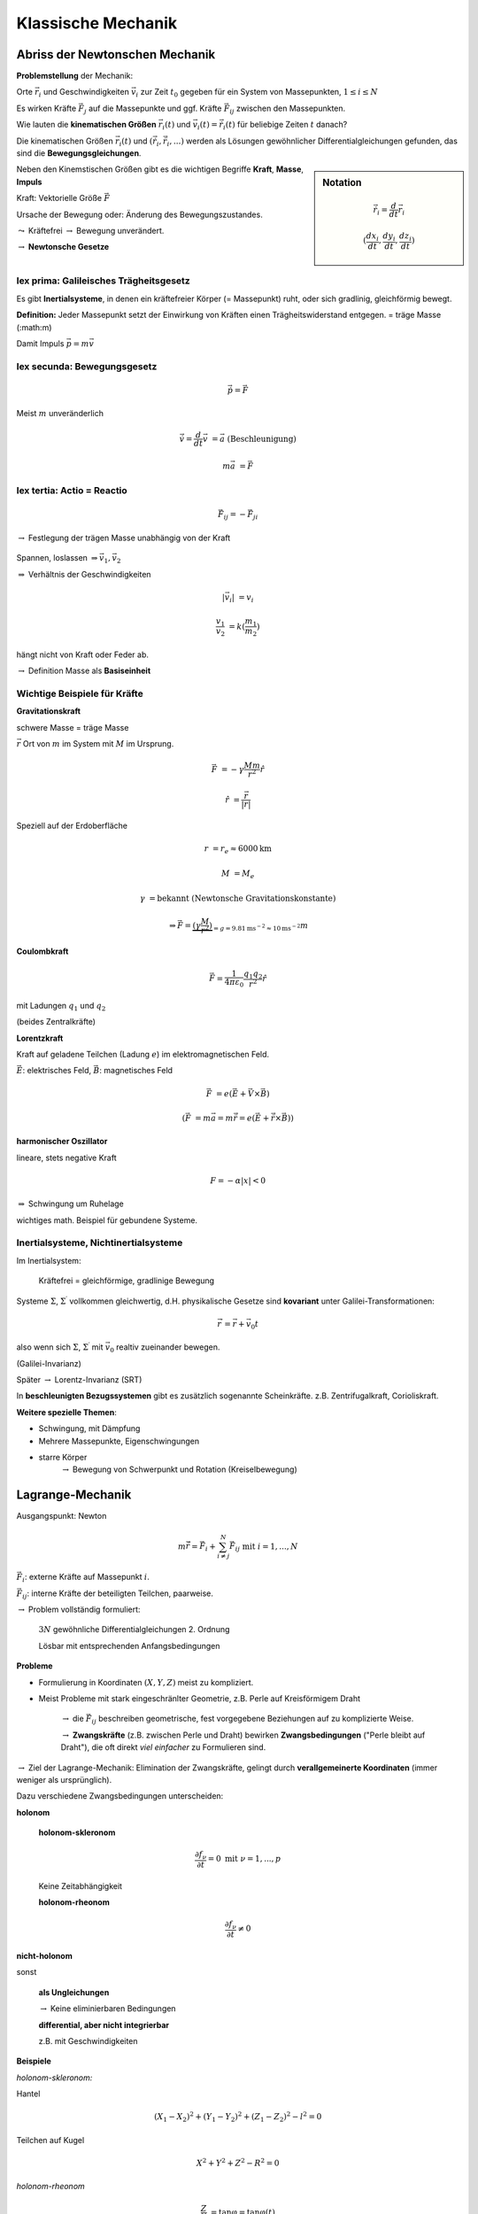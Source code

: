 Klassische Mechanik
===================

Abriss der Newtonschen Mechanik
-------------------------------

**Problemstellung** der Mechanik:

Orte :math:`\vec{r_i}` und Geschwindigkeiten :math:`\vec{v_i}`
zur Zeit :math:`t_0` gegeben für ein System von Massepunkten,
:math:`1 \le i \le N`

Es wirken Kräfte :math:`\vec{F_j}` auf die Massepunkte und ggf.
Kräfte :math:`\vec{F_{ij}}` zwischen den Massepunkten.

Wie lauten die **kinematischen Größen** :math:`\vec{r_i}(t)`
und :math:`\vec{v_i}(t) = \dot{\vec{r_i}}(t)` für beliebige
Zeiten :math:`t` danach?

Die kinematischen Größen :math:`\vec{r_i}(t)` und :math:`(\dot{\vec{r_i}}, \ddot{\vec{r_i}}, ...)`
werden als Lösungen gewöhnlicher Differentialgleichungen gefunden,
das sind die **Bewegungsgleichungen**.

.. sidebar:: Notation

    .. math::
        \dot{\vec{r_i}} = \frac{d}{dt}\vec{r_i}

        (\frac{dx_i}{dt}, \frac{dy_i}{dt}, \frac{dz_i}{dt})


Neben den Kinemstischen Größen gibt es die wichtigen Begriffe
**Kraft**, **Masse**, **Impuls**

Kraft: Vektorielle Größe :math:`\vec{F}`

Ursache der Bewegung oder: Änderung des Bewegungszustandes.

:math:`\leadsto` Kräftefrei :math:`\rightarrow` Bewegung unverändert.

:math:`\rightarrow` **Newtonsche Gesetze**

lex prima: Galileisches Trägheitsgesetz
~~~~~~~~~~~~~~~~~~~~~~~~~~~~~~~~~~~~~~~

Es gibt **Inertialsysteme**, in denen ein kräftefreier Körper
(= Massepunkt) ruht, oder sich gradlinig, gleichförmig bewegt.

**Definition:** Jeder Massepunkt setzt der Einwirkung von
Kräften einen Trägheitswiderstand entgegen. = träge Masse (:math:m)

Damit Impuls :math:`\vec{p}=m\vec{v}`

lex secunda: Bewegungsgesetz
~~~~~~~~~~~~~~~~~~~~~~~~~~~~

.. math::
    \dot{\vec{p}} = \vec{F}

Meist :math:`m` unveränderlich

.. math::
    \dot{\vec{v}} = \frac{d}{dt}\vec{v} &= \vec{a} & \mathrm{(Beschleunigung)}

    m\vec{a} &= \vec{F}

lex tertia: Actio = Reactio
~~~~~~~~~~~~~~~~~~~~~~~~~~~

.. math::
    \vec{F_{ij}} = - \vec{F_{ji}}

:math:`\rightarrow` Festlegung der trägen Masse unabhängig von
der Kraft

.. figure:: figure001.svg

Spannen, loslassen :math:`\Rightarrow \vec{v_1},\vec{v_2}`

:math:`\Rightarrow` Verhältnis der Geschwindigkeiten

.. math::
    {\lvert}\vec{v_i}{\rvert} &= v_i

    \frac{v_1}{v_2} &= k(\frac{m_1}{m_2})

hängt nicht von Kraft oder Feder ab.

:math:`\rightarrow` Definition Masse als **Basiseinheit**

Wichtige Beispiele für Kräfte
~~~~~~~~~~~~~~~~~~~~~~~~~~~~~

**Gravitationskraft**

schwere Masse = träge Masse

:math:`\vec{r}` Ort von :math:`m` im System mit :math:`M` im Ursprung.

.. math::
    \vec{F} &= - \gamma \frac{Mm}{r^2}\hat{r}

    \hat{r} &= \frac{\vec{r}}{{\lvert}r{\rvert}}

Speziell auf der Erdoberfläche

.. math::
    r &= r_e \approx 6000\mathrm{km}

    M &= M_e

    \gamma &= \text{bekannt (Newtonsche Gravitationskonstante)}

    &\Rightarrow \vec{F} = \underbrace{(\gamma\frac{M}{r^2})}_{=g=9.81\mathrm{ms}^{-2}\approx 10\mathrm{ms}^{-2}}m


**Coulombkraft**

.. math::
    \vec{F} = \frac{1}{4\pi\varepsilon_0}\frac{q_1 q_2}{r^2}\hat{r}

mit Ladungen :math:`q_1` und :math:`q_2`


(beides Zentralkräfte)

**Lorentzkraft**

Kraft auf geladene Teilchen (Ladung :math:`e`) im elektromagnetischen Feld.

:math:`\vec{E}`: elektrisches Feld,
:math:`\vec{B}`: magnetisches Feld

.. math::
    \vec{F} &= e(\vec{E}+\vec{V}\times\vec{B})

    (\vec{F} &= m\vec{a} = m \ddot{\vec{r}} = e(\vec{E}+\ddot{\vec{r}}\times\vec{B}))

**harmonischer Oszillator**

lineare, stets negative Kraft

.. math::
    F = - \alpha{\lvert}x{\rvert}<0

:math:`\Rightarrow` Schwingung um Ruhelage

wichtiges math. Beispiel für gebundene Systeme.

Inertialsysteme, Nichtinertialsysteme
~~~~~~~~~~~~~~~~~~~~~~~~~~~~~~~~~~~~~

Im Inertialsystem:

    Kräftefrei = gleichförmige, gradlinige Bewegung

Systeme :math:`\Sigma`, :math:`\Sigma^\prime` vollkommen gleichwertig,
d.H. physikalische Gesetze sind **kovariant** unter
Galilei-Transformationen:

.. math::
    \vec{r}^\prime = \vec{r}+\vec{v_0}t

also wenn sich :math:`\Sigma`, :math:`\Sigma^\prime` mit :math:`\vec{v_0}`
realtiv zueinander bewegen.

(Galilei-Invarianz)

Später :math:`\rightarrow` Lorentz-Invarianz (SRT)

In **beschleunigten Bezugssystemen** gibt es zusätzlich
sogenannte Scheinkräfte. z.B. Zentrifugalkraft, Corioliskraft.

**Weitere spezielle Themen**:

- Schwingung, mit Dämpfung
- Mehrere Massepunkte, Eigenschwingungen
- starre Körper
    :math:`\rightarrow` Bewegung von Schwerpunkt und Rotation (Kreiselbewegung)


Lagrange-Mechanik
-----------------

Ausgangspunkt: Newton

.. math::
    m\ddot{\vec{r}} = \vec{F_i} + \sum^{N}_{i\ne j}\vec{F_{ij}} \text{ mit } i = 1,...,N

:math:`\vec{F_i}`: externe Kräfte auf Massepunkt :math:`i`.

:math:`\vec{F_{ij}}`: interne Kräfte der beteiligten Teilchen, paarweise.

:math:`\rightarrow` Problem vollständig formuliert:

    :math:`3N` gewöhnliche Differentialgleichungen 2. Ordnung
    
    Lösbar mit entsprechenden Anfangsbedingungen

**Probleme**

- Formulierung in Koordinaten :math:`(X, Y, Z)` meist zu kompliziert.
- Meist Probleme mit stark eingeschränlter Geometrie, z.B. Perle auf Kreisförmigem Draht

    :math:`\rightarrow` die :math:`\vec{F_{ij}}` beschreiben geometrische, fest
    vorgegebene Beziehungen auf zu komplizierte Weise.

    :math:`\rightarrow` **Zwangskräfte**
    (z.B. zwischen Perle und Draht) bewirken **Zwangsbedingungen**
    ("Perle bleibt auf Draht"), die oft direkt *viel einfacher*
    zu Formulieren sind.

:math:`\rightarrow` Ziel der Lagrange-Mechanik:
Elimination der Zwangskräfte,
gelingt durch **verallgemeinerte Koordinaten**
(immer weniger als ursprünglich).

Dazu verschiedene Zwangsbedingungen unterscheiden:

**holonom**

.. math:
    f_\nu(\vec{r_i},t)=0 & \nu = 1,...,p

..

    **holonom-skleronom**

    .. math::
        \frac{\partial f_\nu}{\partial t} = 0 \text{ mit } \nu = 1,...,p
    
    Keine Zeitabhängigkeit

    **holonom-rheonom**

    .. math::
        \frac{\partial f_\nu}{\partial t} \ne 0

**nicht-holonom**

sonst

    **als Ungleichungen**

    :math:`\rightarrow` Keine eliminierbaren Bedingungen

    **differential, aber nicht integrierbar**

    z.B. mit Geschwindigkeiten


**Beispiele**

*holonom-skleronom:* 

Hantel

.. math::
    (X_1-X_2)^2+(Y_1-Y_2)^2+(Z_1-Z_2)^2-l^2=0

Teilchen auf Kugel

.. math::
    X^2+Y^2+Z^2-R^2=0

*holonom-rheonom*

.. math::
    \frac{Z}{X} &=\tan \varphi = \tan \varphi(t)

    f(X,Z,t) &= \frac{Z}{X}-\tan \varphi(t)=0